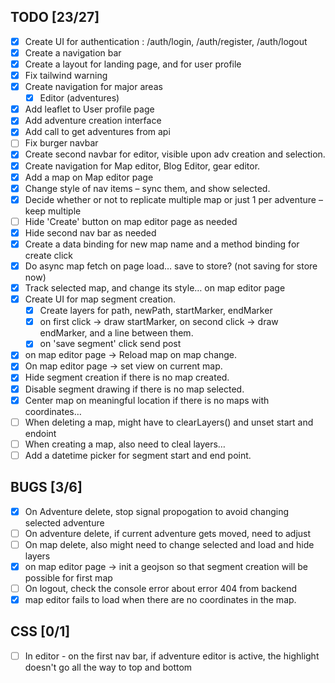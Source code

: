 ** TODO [23/27]
   - [X] Create UI for authentication : /auth/login, /auth/register, /auth/logout
   - [X] Create a navigation bar
   - [X] Create a layout for landing page, and for user profile
   - [X] Fix tailwind warning
   - [X] Create navigation for major areas
     - [X] Editor (adventures)
   - [X] Add leaflet to User profile page
   - [X] Add adventure creation interface
   - [X] Add call to get adventures from api
   - [ ] Fix burger navbar
   - [X] Create second navbar for editor, visible upon adv creation and selection.
   - [X] Create navigation for Map editor, Blog Editor, gear editor.
   - [X] Add a map on Map editor page
   - [X] Change style of nav items -- sync them, and show selected.
   - [X] Decide whether or not to replicate multiple map or just 1 per adventure -- keep multiple
   - [ ] Hide 'Create' button on map editor page as needed
   - [X] Hide second nav bar as needed
   - [X] Create a data binding for new map name and a method binding for create click
   - [X] Do async map fetch on page load... save to store? (not saving for store now)
   - [X] Track selected map, and change its style... on map editor page
   - [X] Create UI for map segment creation.
     - [X] Create layers for path, newPath, startMarker, endMarker
     - [X] on first click -> draw startMarker, on second click -> draw endMarker, and a line between them.
     - [X] on 'save segment' click send post
   - [X] on map editor page -> Reload map on map change.
   - [X] On map editor page -> set view on current map.
   - [X] Hide segment creation if there is no map  created.
   - [X] Disable segment drawing if there is no map selected.
   - [X] Center map on meaningful location if there is no maps with coordinates...
   - [ ] When deleting a map, might have to clearLayers() and unset start and endoint
   - [ ] When creating a map, also need to cleal layers...
   - [ ] Add a datetime picker for segment start and end point.
       
** BUGS [3/6]
   - [X] On Adventure delete, stop signal propogation to avoid changing selected adventure
   - [ ] On adventure delete, if current adventure gets moved, need to adjust
   - [ ] On map delete, also might need to change selected and load and hide layers
   - [X] on map editor page -> init a geojson so that segment creation will be possible for first map
   - [ ] On logout, check the console error about error 404 from backend
   - [X] map editor fails to load when there are no coordinates in the map.

** CSS [0/1]
   - [ ] In editor - on the first nav bar, if adventure editor is active, the highlight doesn't go all the way to top and bottom
